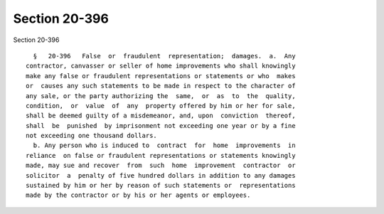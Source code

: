Section 20-396
==============

Section 20-396 ::    
        
     
        §   20-396   False  or  fraudulent  representation;  damages.  a.  Any
      contractor, canvasser or seller of home improvements who shall knowingly
      make any false or fraudulent representations or statements or who  makes
      or  causes any such statements to be made in respect to the character of
      any sale, or the party authorizing the  same,  or  as  to  the  quality,
      condition,  or  value  of  any  property offered by him or her for sale,
      shall be deemed guilty of a misdemeanor, and, upon  conviction  thereof,
      shall  be  punished  by imprisonment not exceeding one year or by a fine
      not exceeding one thousand dollars.
        b. Any person who is induced to  contract  for  home  improvements  in
      reliance  on false or fraudulent representations or statements knowingly
      made, may sue and recover  from  such  home  improvement  contractor  or
      solicitor  a  penalty of five hundred dollars in addition to any damages
      sustained by him or her by reason of such statements or  representations
      made by the contractor or by his or her agents or employees.
    
    
    
    
    
    
    